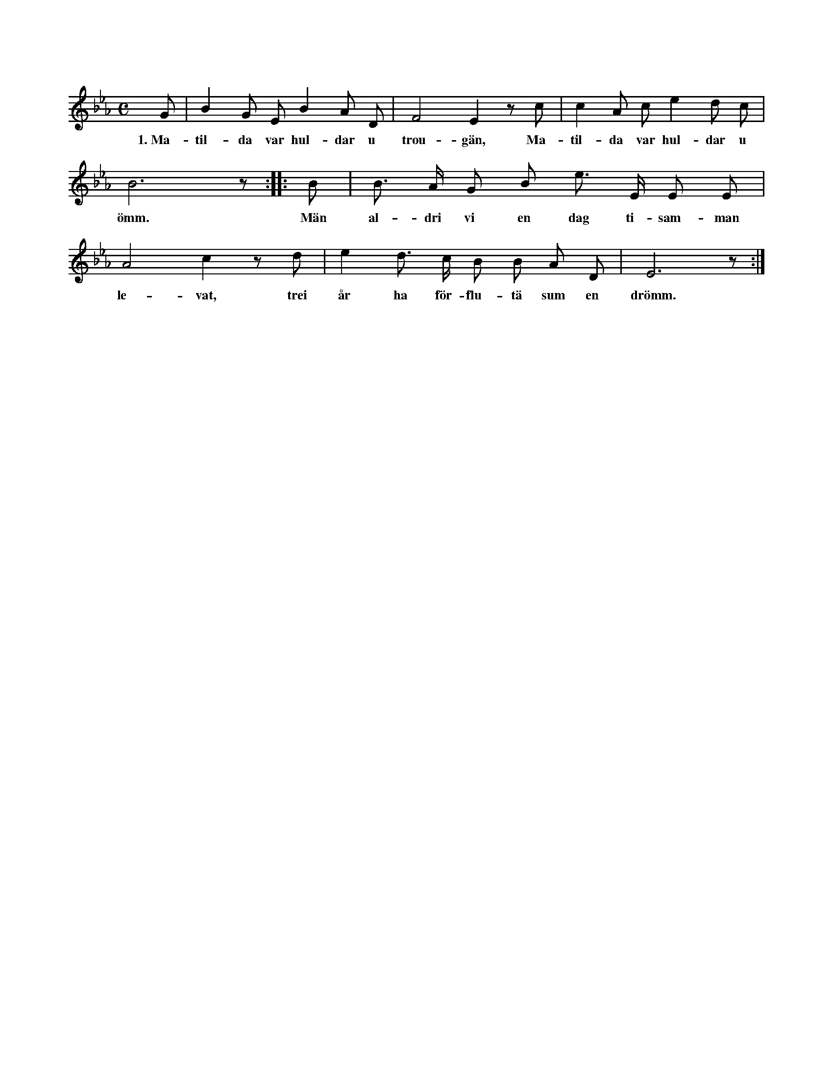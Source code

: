 X:26
T:
S:Efter Anna Pettersson, Myrungs i Linde.
M:C
L:1/8
K:Eb
G|B2 G E B2 A D|F4 E2 z c|c2 A c e2 d c|
w:1.~Ma-til-da var hul-dar u trou-gän, Ma-til-da var hul-dar u
B6 z::B|B> A G B e> E E E|
w:ömm. Män al-dri vi en dag ti-sam-man
A4 c2 z d|e2 d> c B B A D|E6 z:|
w:le-vat, trei år ha för-flu-tä sum en drömm.
